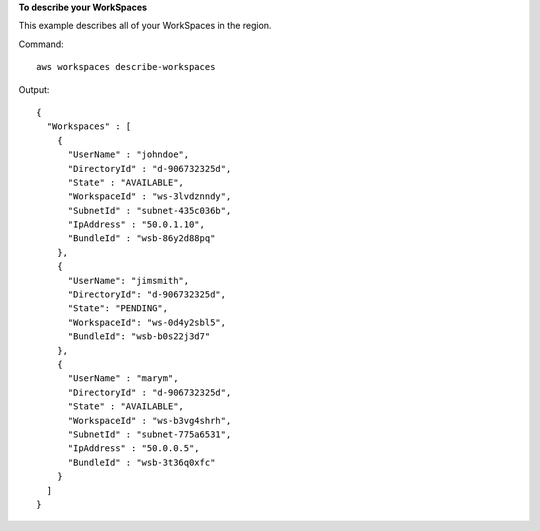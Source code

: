 **To describe your WorkSpaces**

This example describes all of your WorkSpaces in the region.

Command::

  aws workspaces describe-workspaces

Output::

  {
    "Workspaces" : [
      {
        "UserName" : "johndoe",
        "DirectoryId" : "d-906732325d",
        "State" : "AVAILABLE",
        "WorkspaceId" : "ws-3lvdznndy",
        "SubnetId" : "subnet-435c036b",
        "IpAddress" : "50.0.1.10",
        "BundleId" : "wsb-86y2d88pq"
      },
      {
        "UserName": "jimsmith",
        "DirectoryId": "d-906732325d",
        "State": "PENDING",
        "WorkspaceId": "ws-0d4y2sbl5",
        "BundleId": "wsb-b0s22j3d7"
      },
      {
        "UserName" : "marym",
        "DirectoryId" : "d-906732325d",
        "State" : "AVAILABLE",
        "WorkspaceId" : "ws-b3vg4shrh",
        "SubnetId" : "subnet-775a6531",
        "IpAddress" : "50.0.0.5",
        "BundleId" : "wsb-3t36q0xfc"
      }
    ]
  }
